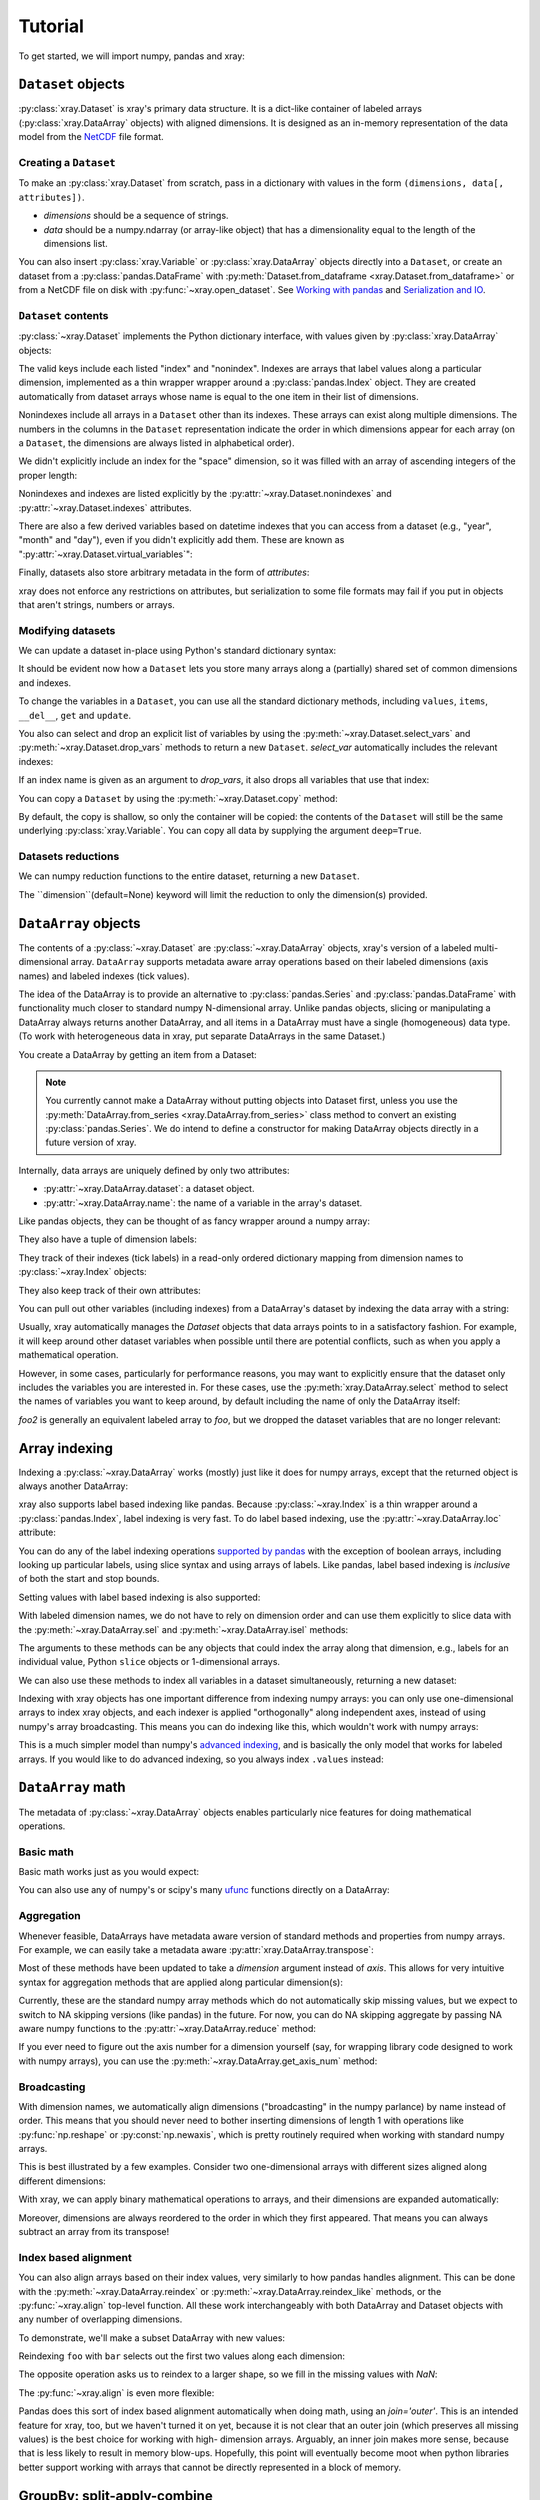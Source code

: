 Tutorial
========

.. ipython:: python
   :suppress:

   import numpy as np
   np.random.seed(123456)

To get started, we will import numpy, pandas and xray:

.. ipython:: python

    import numpy as np
    import pandas as pd
    import xray

``Dataset`` objects
-------------------

:py:class:`xray.Dataset` is xray's primary data structure. It is a dict-like
container of labeled arrays (:py:class:`xray.DataArray` objects) with aligned
dimensions. It is designed as an in-memory representation of the data model
from the `NetCDF`__ file format.

__ http://www.unidata.ucar.edu/software/netcdf/

Creating a ``Dataset``
~~~~~~~~~~~~~~~~~~~~~~

To make an :py:class:`xray.Dataset` from scratch, pass in a dictionary with
values in the form ``(dimensions, data[, attributes])``.

- `dimensions` should be a sequence of strings.
- `data` should be a numpy.ndarray (or array-like object) that has a
  dimensionality equal to the length of the dimensions list.

.. ipython:: python

    foo_values = np.random.RandomState(0).rand(3, 4)
    times = pd.date_range('2000-01-01', periods=3)

    ds = xray.Dataset({'time': ('time', times),
                       'foo': (['time', 'space'], foo_values)})
    ds

You can also insert :py:class:`xray.Variable` or :py:class:`xray.DataArray`
objects directly into a ``Dataset``, or create an dataset from a
:py:class:`pandas.DataFrame` with
:py:meth:`Dataset.from_dataframe <xray.Dataset.from_dataframe>` or from a
NetCDF file on disk with :py:func:`~xray.open_dataset`. See
`Working with pandas`_ and `Serialization and IO`_.

``Dataset`` contents
~~~~~~~~~~~~~~~~~~~~

:py:class:`~xray.Dataset` implements the Python dictionary interface, with
values given by :py:class:`xray.DataArray` objects:

.. ipython:: python

    'foo' in ds

    ds.keys()

    ds['time']

The valid keys include each listed "index" and "nonindex".
Indexes are arrays that label values along a particular dimension, implemented
as a thin wrapper wrapper around a :py:class:`pandas.Index` object. They
are created automatically from dataset arrays whose name is equal to the one
item in their list of dimensions.

Nonindexes include all arrays in a ``Dataset`` other than its indexes.
These arrays can exist along multiple dimensions. The numbers in the columns in
the ``Dataset`` representation indicate the order in which dimensions appear
for each array (on a ``Dataset``, the dimensions are always listed in
alphabetical order).

We didn't explicitly include an index for the "space" dimension, so it
was filled with an array of ascending integers of the proper length:

.. ipython:: python

    ds['space']

    ds['foo']

Nonindexes and indexes are listed explicitly by the
:py:attr:`~xray.Dataset.nonindexes` and
:py:attr:`~xray.Dataset.indexes` attributes.

There are also a few derived variables based on datetime indexes that you
can access from a dataset (e.g., "year", "month" and "day"), even if you didn't
explicitly add them. These are known as
":py:attr:`~xray.Dataset.virtual_variables`":

.. ipython:: python

    ds['time.dayofyear']

Finally, datasets also store arbitrary metadata in the form of `attributes`:

.. ipython:: python

    ds.attrs

    ds.attrs['title'] = 'example attribute'
    ds

xray does not enforce any restrictions on attributes, but serialization to
some file formats may fail if you put in objects that aren't strings, numbers
or arrays.

Modifying datasets
~~~~~~~~~~~~~~~~~~

We can update a dataset in-place using Python's standard dictionary syntax:

.. ipython:: python

    ds['numbers'] = ('space', [10, 10, 20, 20])
    ds['abc'] = ('time', ['A', 'B', 'C'])
    ds

It should be evident now how a ``Dataset`` lets you store many arrays along a
(partially) shared set of common dimensions and indexes.

To change the variables in a ``Dataset``, you can use all the standard dictionary
methods, including ``values``, ``items``, ``__del__``, ``get`` and
``update``.

You also can select and drop an explicit list of variables by using the
:py:meth:`~xray.Dataset.select_vars` and :py:meth:`~xray.Dataset.drop_vars`
methods to return a new ``Dataset``. `select_var` automatically includes the
relevant indexes:

.. ipython:: python

    ds.select_vars('abc')

If an index name is given as an argument to `drop_vars`, it also drops all
variables that use that index:

.. ipython:: python

    ds.drop_vars('time', 'space')

You can copy a ``Dataset`` by using the :py:meth:`~xray.Dataset.copy` method:

.. ipython:: python

    ds2 = ds.copy()
    del ds2['time']
    ds2

By default, the copy is shallow, so only the container will be copied: the
contents of the ``Dataset`` will still be the same underlying
:py:class:`xray.Variable`. You can copy all data by supplying the argument
``deep=True``.

Datasets reductions
~~~~~~~~~~~~~~~~~~
We can numpy reduction functions to the entire dataset, returning a new
``Dataset``.

.. ipython:: python

    bar = ds.mean()
    bar

The ``dimension``(default=None) keyword will limit the reduction to only the dimension(s) provided.

.. ipython:: python

    spam = ds.mean(dimension='time')
    spam

``DataArray`` objects
---------------------

The contents of a :py:class:`~xray.Dataset` are :py:class:`~xray.DataArray`
objects, xray's version of a labeled multi-dimensional array.
``DataArray`` supports metadata aware array operations based on their
labeled dimensions (axis names) and labeled indexes (tick values).

The idea of the DataArray is to provide an alternative to
:py:class:`pandas.Series` and :py:class:`pandas.DataFrame` with functionality
much closer to standard numpy N-dimensional array. Unlike pandas objects,
slicing or manipulating a DataArray always returns another DataArray, and all
items in a DataArray must have a single (homogeneous) data type. (To work
with heterogeneous data in xray, put separate DataArrays in the same Dataset.)

You create a DataArray by getting an item from a Dataset:

.. ipython:: python

    foo = ds['foo']
    foo

.. note::

    You currently cannot make a DataArray without putting objects into Dataset
    first, unless you use the :py:meth:`DataArray.from_series <xray.DataArray.from_series>`
    class method to convert an existing :py:class:`pandas.Series`. We do
    intend to define a constructor for making DataArray objects directly in a
    future version of xray.

Internally, data arrays are uniquely defined by only two attributes:

- :py:attr:`~xray.DataArray.dataset`: a dataset object.
- :py:attr:`~xray.DataArray.name`: the name of a variable in the array's
  dataset.

Like pandas objects, they can be thought of as fancy wrapper around a
numpy array:

.. ipython:: python

    foo.values

They also have a tuple of dimension labels:

.. ipython:: python

    foo.dimensions

They track of their indexes (tick labels) in a read-only ordered
dictionary mapping from dimension names to :py:class:`~xray.Index`
objects:

.. ipython:: python

    foo.indexes

They also keep track of their own attributes:

.. ipython:: python

    foo.attrs

You can pull out other variables (including indexes) from a DataArray's
dataset by indexing the data array with a string:

.. ipython:: python

    foo['time']

Usually, xray automatically manages the `Dataset` objects that data arrays
points to in a satisfactory fashion. For example, it will keep around other
dataset variables when possible until there are potential conflicts, such as
when you apply a mathematical operation.

However, in some cases, particularly for performance reasons, you may want to
explicitly ensure that the dataset only includes the variables you are
interested in. For these cases, use the :py:meth:`xray.DataArray.select`
method to select the names of variables you want to keep around, by default
including the name of only the DataArray itself:

.. ipython:: python

    foo2 = foo.select()

    foo2

`foo2` is generally an equivalent labeled array to `foo`, but we dropped the
dataset variables that are no longer relevant:

.. ipython:: python

    foo.dataset.keys()

    foo2.dataset.keys()

Array indexing
--------------

Indexing a :py:class:`~xray.DataArray` works (mostly) just like it does for
numpy arrays, except that the returned object is always another DataArray:

.. ipython:: python

    foo[:2]

    foo[0, 0]

    foo[:, [2, 1]]

xray also supports label based indexing like pandas. Because
:py:class:`~xray.Index` is a thin wrapper around a
:py:class:`pandas.Index`, label indexing is very fast. To do
label based indexing, use the :py:attr:`~xray.DataArray.loc` attribute:

.. ipython:: python

    foo.loc['2000-01-01':'2000-01-02', 0]

You can do any of the label indexing operations `supported by pandas`__ with
the exception of boolean arrays, including looking up particular labels, using
slice syntax and using arrays of labels. Like pandas, label based indexing is
*inclusive* of both the start and stop bounds.

__ http://pandas.pydata.org/pandas-docs/stable/indexing.html#indexing-label

Setting values with label based indexing is also supported:

.. ipython:: python

    foo.loc['2000-01-01', [1, 2]] = -10
    foo

With labeled dimension names, we do not have to rely on dimension order and can
use them explicitly to slice data with the :py:meth:`~xray.DataArray.sel`
and :py:meth:`~xray.DataArray.isel` methods:

.. ipython:: python

    # index by integer array indices
    foo.isel(space=0, time=slice(0, 2))

    # index by index labels
    foo.sel(time=slice('2000-01-01', '2000-01-02'))

The arguments to these methods can be any objects that could index the array
along that dimension, e.g., labels for an individual value, Python ``slice``
objects or 1-dimensional arrays.

We can also use these methods to index all variables in a dataset
simultaneously, returning a new dataset:

.. ipython:: python

    ds.isel(space=[0], time=[0])

.. ipython:: python

    ds.sel(time='2000-01-01')

Indexing with xray objects has one important difference from indexing numpy
arrays: you can only use one-dimensional arrays to index xray objects, and
each indexer is applied "orthogonally" along independent axes, instead of
using numpy's array broadcasting. This means you can do indexing like this,
which wouldn't work with numpy arrays:

.. ipython:: python

    foo[ds['time.day'] > 1, ds['space'] <= 3]

This is a much simpler model than numpy's `advanced indexing`__,
and is basically the only model that works for labeled arrays. If you would
like to do advanced indexing, so you always index ``.values`` instead:

__ http://docs.scipy.org/doc/numpy/reference/arrays.indexing.html

.. ipython:: python

    foo.values[foo.values > 0.5]

``DataArray`` math
------------------

The metadata of :py:class:`~xray.DataArray` objects enables particularly nice
features for doing mathematical operations.

Basic math
~~~~~~~~~~

Basic math works just as you would expect:

.. ipython:: python

    foo - 3

You can also use any of numpy's or scipy's many `ufunc`__ functions directly on
a DataArray:

__ http://docs.scipy.org/doc/numpy/reference/ufuncs.html

.. ipython:: python

    np.sin(foo)

Aggregation
~~~~~~~~~~~

Whenever feasible, DataArrays have metadata aware version of standard methods
and properties from numpy arrays. For example, we can easily take a metadata
aware :py:attr:`xray.DataArray.transpose`:

.. ipython:: python

    foo.T

Most of these methods have been updated to take a `dimension` argument instead
of `axis`. This allows for very intuitive syntax for aggregation methods that
are applied along particular dimension(s):

.. ipython:: python

    foo.sum('time')

.. ipython:: python

    foo.std(['time', 'space'])

Currently, these are the standard numpy array methods which do not automatically
skip missing values, but we expect to switch to NA skipping versions (like
pandas) in the future. For now, you can do NA skipping aggregate by passing
NA aware numpy functions to the :py:attr:`~xray.DataArray.reduce` method:

.. ipython:: python
    :suppress:

    # monkey patch numpy with nanmean from scipy.stats so the docs can build
    # even with numpy 1.7 (np.nanmean first appears in numpy 1.8).
    # this is to work around an unfortunate limitation of readthedocs/pip which
    # stops us from upgrading both numpy and pandas.

    from scipy import stats
    np.nanmean = stats.nanmean

.. ipython:: python

    foo.reduce(np.nanmean, 'time')

If you ever need to figure out the axis number for a dimension yourself (say,
for wrapping library code designed to work with numpy arrays), you can use the
:py:meth:`~xray.DataArray.get_axis_num` method:

.. ipython:: python

    foo.get_axis_num('space')

Broadcasting
~~~~~~~~~~~~

With dimension names, we automatically align dimensions ("broadcasting" in
the numpy parlance) by name instead of order. This means that you should never
need to bother inserting dimensions of length 1 with operations like
:py:func:`np.reshape` or :py:const:`np.newaxis`, which is pretty routinely
required when working with standard numpy arrays.

This is best illustrated by a few examples. Consider two one-dimensional
arrays with different sizes aligned along different dimensions:

.. ipython:: python

    foo[:, 0]

    foo[0, :]

With xray, we can apply binary mathematical operations to arrays, and their
dimensions are expanded automatically:

.. ipython:: python

    foo[:, 0] - foo[0, :]

Moreover, dimensions are always reordered to the order in which they first
appeared. That means you can always subtract an array from its transpose!

.. ipython:: python

    foo - foo.T

Index based alignment
~~~~~~~~~~~~~~~~~~~~~

You can also align arrays based on their index values, very similarly
to how pandas handles alignment. This can be done with the
:py:meth:`~xray.DataArray.reindex` or :py:meth:`~xray.DataArray.reindex_like`
methods, or the :py:func:`~xray.align` top-level function. All these work
interchangeably with both DataArray and Dataset objects with any number of
overlapping dimensions.

To demonstrate, we'll make a subset DataArray with new values:

.. ipython:: python

    bar = (10 * foo[:2, :2]).rename('bar')
    bar

Reindexing ``foo`` with ``bar`` selects out the first two values along each
dimension:

.. ipython:: python

    foo.reindex_like(bar)

The opposite operation asks us to reindex to a larger shape, so we fill in
the missing values with `NaN`:

.. ipython:: python

    bar.reindex_like(foo)

The :py:func:`~xray.align` is even more flexible:

.. ipython:: python

    xray.align(ds, bar, join='inner')

Pandas does this sort of index based alignment automatically when doing math,
using an `join='outer'`. This is an intended feature for xray, too, but we
haven't turned it on yet, because it is not clear that an outer join (which
preserves all missing values) is the best choice for working with high-
dimension arrays. Arguably, an inner join makes more sense, because that is
less likely to result in memory blow-ups. Hopefully, this point will eventually
become moot when python libraries better support working with arrays that
cannot be directly represented in a block of memory.

GroupBy: split-apply-combine
----------------------------

Pandas has very convenient support for `"group by"`__ operations, which
implement the `split-apply-combine`__ strategy for crunching data:

__ http://pandas.pydata.org/pandas-docs/stable/groupby.html
__ http://www.jstatsoft.org/v40/i01/paper

- Split your data into multiple independent groups.
- Apply some function to each group.
- Combine your groups back into a single data object.

xray implements this same pattern using very similar syntax to pandas. Group by
operations work on both :py:class:`~xray.Dataset` and
:py:class:`~xray.DataArray` objects. Note that currently, you can only group
by a single one-dimensional variable (eventually, we hope to remove this
limitation).

Split
~~~~~

Recall the "numbers" variable in our dataset:

.. ipython:: python

    ds['numbers']

If we groupby the name of a variable in a dataset (we can also use a DataArray
directly), we get back a :py:class:`xray.GroupBy` object:

.. ipython:: python

    ds.groupby('numbers')

This object works very similarly to a pandas GroupBy object. You can view
the group indices with the ``groups`` attribute:

.. ipython:: python

    ds.groupby('numbers').groups

You can also iterate over over groups in ``(label, group)`` pairs:

.. ipython:: python

    list(ds.groupby('numbers'))

Just like in pandas, creating a GroupBy object doesn't actually split the data
until you want to access particular values.

Apply
~~~~~

To apply a function to each group, you can use the flexible
:py:attr:`xray.GroupBy.apply` method. The resulting objects are automatically
concatenated back together along the group axis:

.. ipython:: python

    def standardize(x):
        return (x - x.mean()) / x.std()

    foo.groupby('numbers').apply(standardize)

Group by objects resulting from DataArrays also have shortcuts to aggregate
a function over each element of the group:

.. ipython:: python

    foo.groupby('numbers').mean()

Squeezing
~~~~~~~~~

When grouping over a dimension, you can control whether the dimension is
squeezed out or if it should remain with length one on each group by using
the ``squeeze`` parameter:

.. ipython:: python

    list(foo.groupby('space'))[0][1]

.. ipython:: python

    list(foo.groupby('space', squeeze=False))[0][1]

Although xray will attempt to automatically
:py:attr:`~xray.DataArray.transpose` dimensions back into their original order
when you use apply, it is sometimes useful to set ``squeeze=False`` to
guarantee that all original dimensions remain unchanged.

You can always squeeze explicitly later with the Dataset or DataArray
:py:meth:`~xray.DataArray.squeeze` methods.

Combining data
--------------

Concatenate
~~~~~~~~~~~

To combine arrays along a dimension into a larger arrays, you can use the
:py:meth:`DataArray.concat <xray.DataArray.concat>` and
:py:meth:`Dataset.concat <xray.Dataset.concat>` class methods:

.. ipython:: python

    xray.DataArray.concat([foo[0], foo[1]], 'new_dim')

    xray.Dataset.concat([ds.sel(time='2000-01-01'), ds.sel(time='2000-01-03')],
                        'new_dim')

:py:meth:`Dataset.concat <xray.Dataset.concat>` has a number of options which
control how it combines data, and in particular, how it handles conflicting
variables between datasets.

Merge and update
~~~~~~~~~~~~~~~~

To combine multiple Datasets, you can use the
:py:meth:`~xray.Dataset.merge` and :py:meth:`~xray.Dataset.update` methods.
Merge checks for conflicting variables before merging and by
default it returns a new Dataset:

.. ipython:: python

    ds.merge({'hello': ('space', np.arange(4) + 10)})

In contrast, update modifies a dataset in-place without checking for conflicts,
and will overwrite any existing variables with new values:

.. ipython:: python

    ds.update({'space': ('space', [10.2, 9.4, 6.4, 3.9])})

However, dimensions are still required to be consistent between different
Dataset variables, so you cannot change the size of a dimension unless you
replace all dataset variables that use it.

Equals and identical
~~~~~~~~~~~~~~~~~~~~

xray objects can be compared by using the :py:meth:`~xray.DataArray.equals`
and :py:meth:`~xray.DataArray.identical` methods.

``equals`` checks dimension names, indexes and array values:

.. ipython:: python

    foo.equals(foo.copy())

``identical`` also checks attributes, and the name of each object:

.. ipython:: python

    foo.identical(foo.rename('bar'))

In contrast, the ``==`` for ``DataArray`` objects performs element- wise
comparison (like numpy):

.. ipython:: python

    foo == foo.copy()

Like pandas objects, two xray objects are still equal or identical if they have
missing values marked by `NaN`, as long as the missing values are in the same
locations in both objects. This is not true for `NaN` in general, which usually
compares `False` to everything, including itself:

.. ipython:: python

    np.nan == np.nan

Working with ``pandas``
-----------------------

One of the most important features of xray is the ability to convert to and
from :py:mod:`pandas` objects to interact with the rest of the PyData
ecosystem. For example, for plotting labeled data, we highly recommend
using the visualization `built in to pandas itself`__ or provided by the pandas
aware libraries such as `Seaborn`__ and `ggplot`__.

__ http://pandas.pydata.org/pandas-docs/stable visualization.html
__ http://stanford.edu/~mwaskom/software/seaborn/
__ http://ggplot.yhathq.com/

Fortunately, there are straightforward representations of
:py:class:`~xray.Dataset` and :py:class:`~xray.DataArray` in terms of
:py:class:`pandas.DataFrame` and :py:class:`pandas.Series`, respectively.
The representation works by flattening nonindexes to 1D, and turning the
tensor product of indexes into a :py:class:`pandas.MultiIndex`.

``pandas.DataFrame``
~~~~~~~~~~~~~~~~~~~~

To convert to a ``DataFrame``, use the :py:meth:`Dataset.to_dataframe()
<xray.Dataset.to_dataframe>` method:

.. ipython:: python

    df = ds.to_dataframe()
    df

We see that each nonindex in the Dataset is now a column in the DataFrame.
The ``DataFrame`` representation is reminiscent of Hadley Wickham's notion of
`tidy data`__. To convert the ``DataFrame`` to any other convenient representation,
use ``DataFrame`` methods like :py:meth:`~pandas.DataFrame.reset_index`,
:py:meth:`~pandas.DataFrame.stack` and :py:meth:`~pandas.DataFrame.unstack`.

__ http://vita.had.co.nz/papers/tidy-data.pdf

To create a ``Dataset`` from a ``DataFrame``, use the
:py:meth:`~xray.Dataset.from_dataframe` class method:

.. ipython:: python

    xray.Dataset.from_dataframe(df)

Notice that that dimensions of nonindexes in the ``Dataset`` have now
expanded after the round-trip conversion to a ``DataFrame``. This is because
every object in a ``DataFrame`` must have the same indices, so needed to
broadcast the data of each array to the full size of the new ``MultiIndex``.

``pandas.Series``
~~~~~~~~~~~~~~~~~

``DataArray`` objects have a complementary representation in terms of a
:py:class:`pandas.Series`. Using a Series preserves the ``Dataset`` to
``DataArray`` relationship, because ``DataFrames`` are dict-like containers
of ``Series``. The methods are very similar to those for working with
DataFrames:

.. ipython:: python

    s = foo.to_series()
    s

    xray.DataArray.from_series(s)

Serialization and IO
--------------------

xray supports direct serialization and IO to several file formats. For more
options, consider exporting your objects to pandas (see the preceeding section)
and using its broad range of `IO tools`__.

__ http://pandas.pydata.org/pandas-docs/stable/io.html

Pickle
~~~~~~

The simplest way to serialize an xray object is to use Python's built-in pickle
module:

.. ipython:: python

    import cPickle as pickle

    pkl = pickle.dumps(ds)

    pickle.loads(pkl)

Pickle support is important because it doesn't require any external libraries
and lets you use xray objects with Python modules like ``multiprocessing``.
However, there are two important cavaets:

1. To simplify serialization, xray's support for pickle currently loads all
   array values into memory before dumping an object. This means it is not
   suitable for serializing datasets too big to load into memory (e.g., from
   NetCDF or OpenDAP).
2. Pickle will only work as long as the internal data structure of xray objects
   remains unchanged. Because the internal design of xray is still being
   refined, we make no guarantees (at this point) that objects pickled with
   this version of xray will work in future versions.

Reading and writing to disk (NetCDF)
~~~~~~~~~~~~~~~~~~~~~~~~~~~~~~~~~~~~

Currently, the only external serialization format that xray supports is
`NetCDF`__. NetCDF is a file format for fully self-described datasets that is
widely used in the geosciences and supported on almost all platforms. We use
NetCDF because xray was based on the NetCDF data model, so NetCDF files on disk
directly correspond to :py:class:`~xray.Dataset` objects. Recent versions
NetCDF are based on the even more widely used HDF5 file-format.

__ http://www.unidata.ucar.edu/software/netcdf/

Reading and writing NetCDF files with xray requires the
`Python-NetCDF4`__ library.

__ https://github.com/Unidata/netcdf4-python

We can save a Dataset to disk using the
:py:attr:`Dataset.to_netcdf <~xray.Dataset.to_netcdf>` method:

.. use verbatim because readthedocs doesn't have netCDF4 support

.. ipython::
    :verbatim:

    In [1]: ds.to_netcdf('saved_on_disk.nc')

By default, the file is saved as NetCDF4.

We can load NetCDF files to create a new Dataset using the
:py:func:`~xray.open_dataset` function:

.. ipython::
    :verbatim:

    In [1]: ds_disk = xray.open_dataset('saved_on_disk.nc')

    In [2]: ds_disk
    Out[2]:
    <xray.Dataset>
    Dimensions:     (space: 4, time: 3)
    Indexes:
        space            X
        time                      X
    Nonindexes:
        foo              1        0
        numbers          0
        abc                       0
    Attributes:
        title: example attribute

A dataset can also be loaded from a specific group within a NetCDF
file. To load from a group, pass a ``group`` keyword argument to the
``open_dataset`` function. The group can be specified as a path-like
string, e.g., to access subgroup 'bar' within group 'foo' pass
'/foo/bar' as the ``group`` argument.

Data is loaded lazily from NetCDF files. You can manipulate, slice and subset
Dataset and DataArray objects, and no array values are loaded into memory until
necessary. For an example of how these lazy arrays work, since the OpenDAP
section below.

.. note::

    Although xray provides reasonable support for incremental reads of files on
    disk, it does not yet support incremental writes, which is important for
    dealing with datasets that do not fit into memory. This is a significant
    shortcoming which is on the roadmap for fixing in the next major version,
    which will include the ability to create ``Dataset`` objects directly
    linked to a NetCDF file on disk.

NetCDF files follow some conventions for encoding datetime arrays (as numbers
with a "units" attribute) and for packing and unpacking data (as
described by the "scale_factor" and "_FillValue" attributes). If the argument
``decode_cf=True`` (default) is given to ``open_dataset``, xray will attempt
to automatically decode the values in the NetCDF objects according to
`CF conventions`__. Sometimes this will fail, for example, if a variable
has an invalid "units" or "calendar" attribute. For these cases, you can
turn this decoding off manually.

__ http://cfconventions.org/

You can view this encoding information and control the details of how xray
serializes objects, by viewing and manipulating the
:py:attr:`DataArray.encoding <xray.DataArray.encoding>` attribute:

.. ipython::
    :verbatim:

    In [1]: ds_disk['time'].encoding
    Out[1]:
    {'calendar': u'proleptic_gregorian',
     'chunksizes': None,
     'complevel': 0,
     'contiguous': True,
     'dtype': dtype('float64'),
     'fletcher32': False,
     'least_significant_digit': None,
     'shuffle': False,
     'units': u'days since 2000-01-01 00:00:00',
     'zlib': False}

Working with remote datasets (OpenDAP)
~~~~~~~~~~~~~~~~~~~~~~~~~~~~~~~~~~~~~~

xray includes support for `OpenDAP`__ (via the NetCDF4 library or Pydap), which
lets us access large datasets over HTTP.

__ http://www.opendap.org/

For example, we can open a connetion to GBs of weather data produced by the
`PRISM`__ project, and hosted by
`International Research Institute for Climate and Society`__ at Columbia:

__ http://www.prism.oregonstate.edu/
__ http://iri.columbia.edu/

.. ipython::
    :verbatim:

    In [3]: remote_data = xray.open_dataset(
        'http://iridl.ldeo.columbia.edu/SOURCES/.OSU/.PRISM/.monthly/dods')

    In [4]: remote_data
    Out[4]:
    <xray.Dataset>
    Dimensions:     (T: 1432, X: 1405, Y: 621)
    Indexes:
        T               X
        X                        X
        Y                                 X
    Nonindexes:
        ppt             0        2        1
        tdmean          0        2        1
        tmax            0        2        1
        tmin            0        2        1
    Attributes:
        Conventions: IRIDL
        expires: 1401580800

    In [5]: remote_data['tmax']
    Out[5]:
    <xray.DataArray 'tmax' (T: 1432, Y: 621, X: 1405)>
    [1249427160 values with dtype=float64]
    Attributes:
        pointwidth: 120
        units: Celsius_scale
        missing_value: -9999
        standard_name: air_temperature
        expires: 1401580800

We can select and slice this data any number of times, and nothing is loaded
over the network until we look at particular values:

.. ipython::
    :verbatim:

    In [4]: tmax = remote_data['tmax'][:500, ::3, ::3]

    In [5]: tmax
    Out[5]:
    <xray.DataArray 'tmax' (T: 500, Y: 207, X: 469)>
    [48541500 values with dtype=float64]
    Attributes:
        pointwidth: 120
        units: Celsius_scale
        missing_value: -9999
        standard_name: air_temperature
        expires: 1401580800

Now, let's access and plot a small subset:

.. ipython::
    :verbatim:

    In [6]: tmax_ss = tmax[0]

For this dataset, we still need to manually fill in some of the values with
`NaN` to indicate that they are missing. As soon as we access
``tmax_ss.values``, the values are loaded over the network and cached on the
DataArray so they can be manipulated:

.. ipython::
    :verbatim:

    In [7]: tmax_ss.values[tmax_ss.values < -99] = np.nan

Finally, we can plot the values with matplotlib:

.. ipython::
    :verbatim:

    In [8]: import matplotlib.pyplot as plt

    In [9]: from matplotlib.cm import get_cmap

    In [10]: plt.figure(figsize=(9, 5))

    In [11]: plt.gca().patch.set_color('0')

    In [112]: plt.contourf(tmax_ss['X'], tmax_ss['Y'], tmax_ss.values, 20,
         ...:     cmap=get_cmap('RdBu_r'))

    In [113]: plt.colorbar()

.. image:: _static/opendap-prism-tmax.png

